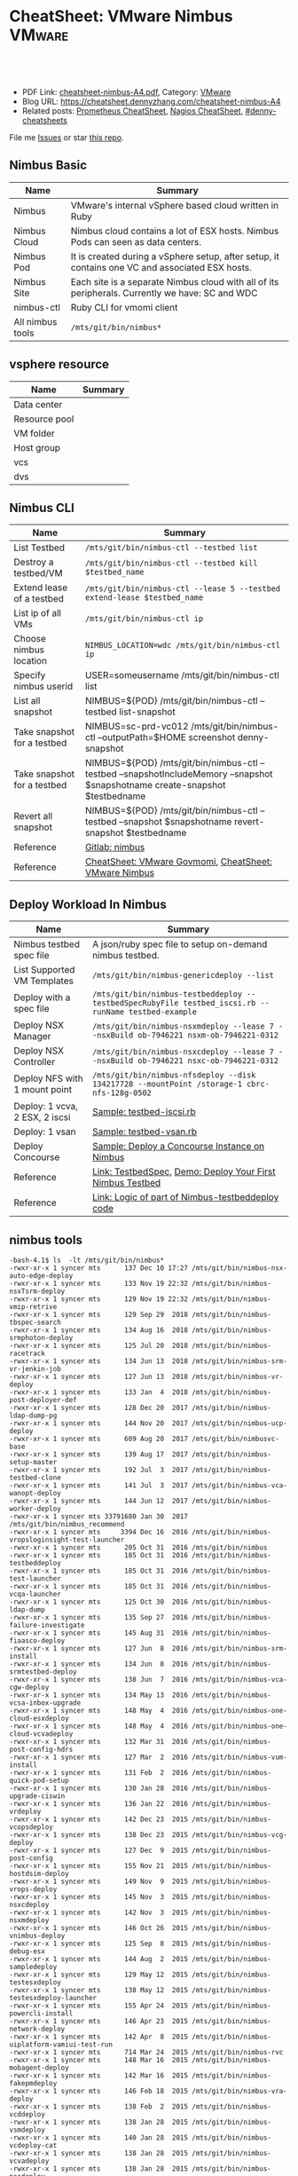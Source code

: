 * CheatSheet: VMware Nimbus                                          :VMware:
:PROPERTIES:
:type:     vmware
:export_file_name: cheatsheet-nimbus-A4.pdf
:END:

#+BEGIN_HTML
<a href="https://github.com/dennyzhang/cheatsheet.dennyzhang.com/tree/master/cheatsheet-nimbus-A4"><img align="right" width="200" height="183" src="https://www.dennyzhang.com/wp-content/uploads/denny/watermark/github.png" /></a>
<div id="the whole thing" style="overflow: hidden;">
<div style="float: left; padding: 5px"> <a href="https://www.linkedin.com/in/dennyzhang001"><img src="https://www.dennyzhang.com/wp-content/uploads/sns/linkedin.png" alt="linkedin" /></a></div>
<div style="float: left; padding: 5px"><a href="https://github.com/dennyzhang"><img src="https://www.dennyzhang.com/wp-content/uploads/sns/github.png" alt="github" /></a></div>
<div style="float: left; padding: 5px"><a href="https://www.dennyzhang.com/slack" target="_blank" rel="nofollow"><img src="https://www.dennyzhang.com/wp-content/uploads/sns/slack.png" alt="slack"/></a></div>
</div>

<br/><br/>
<a href="http://makeapullrequest.com" target="_blank" rel="nofollow"><img src="https://img.shields.io/badge/PRs-welcome-brightgreen.svg" alt="PRs Welcome"/></a>
#+END_HTML

- PDF Link: [[https://github.com/dennyzhang/cheatsheet.dennyzhang.com/blob/master/cheatsheet-nimbus-A4/cheatsheet-nimbus-A4.pdf][cheatsheet-nimbus-A4.pdf]], Category: [[https://cheatsheet.dennyzhang.com/category/vmware/][VMware]]
- Blog URL: https://cheatsheet.dennyzhang.com/cheatsheet-nimbus-A4
- Related posts: [[https://cheatsheet.dennyzhang.com/cheatsheet-prometheus-A4][Prometheus CheatSheet]], [[https://cheatsheet.dennyzhang.com/cheatsheet-nagios-A4][Nagios CheatSheet]], [[https://github.com/topics/denny-cheatsheets][#denny-cheatsheets]]

File me [[https://github.com/dennyzhang/cheatsheet-networking-A4/issues][Issues]] or star [[https://github.com/DennyZhang/cheatsheet-networking-A4][this repo]].
** Nimbus Basic
| Name             | Summary                                                                                         |
|------------------+-------------------------------------------------------------------------------------------------|
| Nimbus           | VMware's internal vSphere based cloud written in Ruby                                           |
| Nimbus Cloud     | Nimbus cloud contains a lot of ESX hosts. Nimbus Pods can seen as data centers.                 |
| Nimbus Pod       | It is created during a vSphere setup, after setup, it contains one VC and associated ESX hosts. |
| Nimbus Site      | Each site is a separate Nimbus cloud with all of its peripherals. Currently we have: SC and WDC |
| nimbus-ctl       | Ruby CLI for vmomi client                                                                       |
| All nimbus tools | =/mts/git/bin/nimbus*=                                                                          |

[[https://cheatsheet.dennyzhang.com/cheatsheet-nimbus-A4][https://raw.githubusercontent.com/dennyzhang/cheatsheet.dennyzhang.com/master/cheatsheet-nimbus-A4/nimbus.png]]
** vsphere resource
| Name          | Summary |
|---------------+---------|
| Data center   |         |
| Resource pool |         |
| VM folder     |         |
| Host group    |         |
| vcs           |         |
| dvs           |         |
** Nimbus CLI
| Name                        | Summary                                                                                                                       |
|-----------------------------+-------------------------------------------------------------------------------------------------------------------------------|
| List Testbed                | =/mts/git/bin/nimbus-ctl --testbed list=                                                                                      |
| Destroy a testbed/VM        | =/mts/git/bin/nimbus-ctl --testbed kill $testbed_name=                                                                        |
| Extend lease of a testbed   | =/mts/git/bin/nimbus-ctl --lease 5 --testbed extend-lease $testbed_name=                                                      |
| List ip of all VMs          | =/mts/git/bin/nimbus-ctl ip=                                                                                                  |
| Choose nimbus location      | =NIMBUS_LOCATION=wdc /mts/git/bin/nimbus-ctl ip=                                                                              |
| Specify nimbus userid       | USER=someusername /mts/git/bin/nimbus-ctl list                                                                                |
| List all snapshot           | NIMBUS=${POD} /mts/git/bin/nimbus-ctl --testbed list-snapshot                                                                 |
| Take snapshot for a testbed | NIMBUS=sc-prd-vc012 /mts/git/bin/nimbus-ctl --outputPath=$HOME screenshot denny-snapshot                                      |
| Take snapshot for a testbed | NIMBUS=${POD} /mts/git/bin/nimbus-ctl --testbed --snapshotIncludeMemory --snapshot $snapshotname create-snapshot $testbedname |
| Revert all snapshot         | NIMBUS=${POD} /mts/git/bin/nimbus-ctl --testbed --snapshot $snapshotname revert-snapshot $testbedname                         |
| Reference                   | [[https://gitlab.eng.vmware.com/devtools/nimbus/nimbus][Gitlab: nimbus]]                                                                                                                |
| Reference                   | [[https://cheatsheet.dennyzhang.com/cheatsheet-govmomi-A4][CheatSheet: VMware Govmomi]], [[https://cheatsheet.dennyzhang.com/cheatsheet-nimbus-A4][CheatSheet: VMware Nimbus]]                                                                         |
** Deploy Workload In Nimbus
| Name                           | Summary                                                                                              |
|--------------------------------+------------------------------------------------------------------------------------------------------|
| Nimbus testbed spec file       | A json/ruby spec file to setup on-demand nimbus testbed.                                             |
| List Supported VM Templates    | =/mts/git/bin/nimbus-genericdeploy --list=                                                           |
| Deploy with a spec file        | =/mts/git/bin/nimbus-testbeddeploy --testbedSpecRubyFile testbed_iscsi.rb --runName testbed-example= |
| Deploy NSX Manager             | =/mts/git/bin/nimbus-nsxmdeploy --lease 7 --nsxBuild ob-7946221 nsxm-ob-7946221-0312=                |
| Deploy NSX Controller          | =/mts/git/bin/nimbus-nsxcdeploy --lease 7 --nsxBuild ob-7946221 nsxc-ob-7946221-0312=                |
| Deploy NFS with 1 mount point  | =/mts/git/bin/nimbus-nfsdeploy --disk 134217728 --mountPoint /storage-1 cbrc-nfs-128g-0502=          |
| Deploy: 1 vcva, 2 ESX, 2 iscsi | [[https://github.com/dennyzhang/cheatsheet.dennyzhang.com/blob/master/cheatsheet-nimbus-A4/testbed-iscsi.rb][Sample: testbed-iscsi.rb]]                                                                             |
| Deploy: 1 vsan                 | [[https://github.com/dennyzhang/cheatsheet.dennyzhang.com/blob/master/cheatsheet-nimbus-A4/testbed-vsan.rb][Sample: testbed-vsan.rb]]                                                                              |
| Deploy Concourse               | [[https://github.com/dennyzhang/cheatsheet.dennyzhang.com/blob/master/cheatsheet-nimbus-A4/nimbus-testbeddeploy.md#deploy-a-concourse-instance-on-nimbus][Sample: Deploy a Concourse Instance on Nimbus]]                                                        |
| Reference                      | [[https://confluence.eng.vmware.com/display/DevToolsDocKB/TestbedSpec][Link: TestbedSpec]],  [[https://confluence.eng.vmware.com/display/NIMBUS/Deploy+Your+First+Nimbus+Testbed][Demo: Deploy Your First Nimbus Testbed]]                                           |
| Reference                      | [[https://confluence.eng.vmware.com/display/AP/Logic+of+part+of+Nimbus-testbeddeploy+code][Link: Logic of part of Nimbus-testbeddeploy code]]                                                     |
** nimbus tools
#+BEGIN_EXAMPLE
-bash-4.1$ ls  -lt /mts/git/bin/nimbus*
-rwxr-xr-x 1 syncer mts      137 Dec 10 17:27 /mts/git/bin/nimbus-nsx-auto-edge-deploy
-rwxr-xr-x 1 syncer mts      133 Nov 19 22:32 /mts/git/bin/nimbus-nsxTsrm-deploy
-rwxr-xr-x 1 syncer mts      129 Nov 19 22:32 /mts/git/bin/nimbus-vmip-retrive
-rwxr-xr-x 1 syncer mts      129 Sep 29  2018 /mts/git/bin/nimbus-tbspec-search
-rwxr-xr-x 1 syncer mts      134 Aug 16  2018 /mts/git/bin/nimbus-srmphoton-deploy
-rwxr-xr-x 1 syncer mts      125 Jul 20  2018 /mts/git/bin/nimbus-racetrack
-rwxr-xr-x 1 syncer mts      134 Jun 13  2018 /mts/git/bin/nimbus-srm-vr-jenkin-job
-rwxr-xr-x 1 syncer mts      127 Jun 13  2018 /mts/git/bin/nimbus-vr-deploy
-rwxr-xr-x 1 syncer mts      133 Jan  4  2018 /mts/git/bin/nimbus-post-deployer-def
-rwxr-xr-x 1 syncer mts      128 Dec 20  2017 /mts/git/bin/nimbus-ldap-dump-pg
-rwxr-xr-x 1 syncer mts      144 Nov 20  2017 /mts/git/bin/nimbus-ucp-deploy
-rwxr-xr-x 1 syncer mts      609 Aug 20  2017 /mts/git/bin/nimbusvc-base
-rwxr-xr-x 1 syncer mts      139 Aug 17  2017 /mts/git/bin/nimbus-setup-master
-rwxr-xr-x 1 syncer mts      192 Jul  3  2017 /mts/git/bin/nimbus-testbed-clone
-rwxr-xr-x 1 syncer mts      141 Jul  3  2017 /mts/git/bin/nimbus-vca-wanopt-deploy
-rwxr-xr-x 1 syncer mts      144 Jun 12  2017 /mts/git/bin/nimbus-worker-deploy
-rwxr-xr-x 1 syncer mts 33791680 Jan 30  2017 /mts/git/bin/nimbus_recommend
-rwxr-xr-x 1 syncer mts     3394 Dec 16  2016 /mts/git/bin/nimbus-vropsloginsight-test-launcher
-rwxr-xr-x 1 syncer mts      205 Oct 31  2016 /mts/git/bin/nimbus
-rwxr-xr-x 1 syncer mts      185 Oct 31  2016 /mts/git/bin/nimbus-testbeddeploy
-rwxr-xr-x 1 syncer mts      185 Oct 31  2016 /mts/git/bin/nimbus-test-launcher
-rwxr-xr-x 1 syncer mts      185 Oct 31  2016 /mts/git/bin/nimbus-vcqa-launcher
-rwxr-xr-x 1 syncer mts      125 Oct 30  2016 /mts/git/bin/nimbus-ldap-dump
-rwxr-xr-x 1 syncer mts      135 Sep 27  2016 /mts/git/bin/nimbus-failure-investigate
-rwxr-xr-x 1 syncer mts      145 Aug 31  2016 /mts/git/bin/nimbus-fiaasco-deploy
-rwxr-xr-x 1 syncer mts      127 Jun  8  2016 /mts/git/bin/nimbus-srm-install
-rwxr-xr-x 1 syncer mts      134 Jun  8  2016 /mts/git/bin/nimbus-srmtestbed-deploy
-rwxr-xr-x 1 syncer mts      138 Jun  7  2016 /mts/git/bin/nimbus-vca-cgw-deploy
-rwxr-xr-x 1 syncer mts      134 May 13  2016 /mts/git/bin/nimbus-vcsa-inbox-upgrade
-rwxr-xr-x 1 syncer mts      148 May  4  2016 /mts/git/bin/nimbus-one-cloud-esxdeploy
-rwxr-xr-x 1 syncer mts      148 May  4  2016 /mts/git/bin/nimbus-one-cloud-vcvadeploy
-rwxr-xr-x 1 syncer mts      132 Mar 31  2016 /mts/git/bin/nimbus-post-config-hdrs
-rwxr-xr-x 1 syncer mts      127 Mar  2  2016 /mts/git/bin/nimbus-vum-install
-rwxr-xr-x 1 syncer mts      131 Feb  2  2016 /mts/git/bin/nimbus-quick-pod-setup
-rwxr-xr-x 1 syncer mts      130 Jan 28  2016 /mts/git/bin/nimbus-upgrade-ciswin
-rwxr-xr-x 1 syncer mts      136 Jan 22  2016 /mts/git/bin/nimbus-vrdeploy
-rwxr-xr-x 1 syncer mts      142 Dec 23  2015 /mts/git/bin/nimbus-vcopsdeploy
-rwxr-xr-x 1 syncer mts      138 Dec 23  2015 /mts/git/bin/nimbus-vcg-deploy
-rwxr-xr-x 1 syncer mts      127 Dec  9  2015 /mts/git/bin/nimbus-post-config
-rwxr-xr-x 1 syncer mts      155 Nov 21  2015 /mts/git/bin/nimbus-hostdsim-deploy
-rwxr-xr-x 1 syncer mts      149 Nov  9  2015 /mts/git/bin/nimbus-vrops-deploy
-rwxr-xr-x 1 syncer mts      145 Nov  3  2015 /mts/git/bin/nimbus-nsxcdeploy
-rwxr-xr-x 1 syncer mts      142 Nov  3  2015 /mts/git/bin/nimbus-nsxmdeploy
-rwxr-xr-x 1 syncer mts      146 Oct 26  2015 /mts/git/bin/nimbus-vnimbus-deploy
-rwxr-xr-x 1 syncer mts      125 Sep  8  2015 /mts/git/bin/nimbus-debug-esx
-rwxr-xr-x 1 syncer mts      144 Aug  2  2015 /mts/git/bin/nimbus-sampledeploy
-rwxr-xr-x 1 syncer mts      129 May 12  2015 /mts/git/bin/nimbus-testesxdeploy
-rwxr-xr-x 1 syncer mts      138 May 12  2015 /mts/git/bin/nimbus-testesxdeploy-launcher
-rwxr-xr-x 1 syncer mts      155 Apr 24  2015 /mts/git/bin/nimbus-powercli-install
-rwxr-xr-x 1 syncer mts      146 Apr 23  2015 /mts/git/bin/nimbus-network-deploy
-rwxr-xr-x 1 syncer mts      142 Apr  8  2015 /mts/git/bin/nimbus-uiplatform-vamiui-test-run
-rwxr-xr-x 1 syncer mts      714 Mar 24  2015 /mts/git/bin/nimbus-rvc
-rwxr-xr-x 1 syncer mts      148 Mar 16  2015 /mts/git/bin/nimbus-mobagent-deploy
-rwxr-xr-x 1 syncer mts      142 Mar 16  2015 /mts/git/bin/nimbus-fakepmdeploy
-rwxr-xr-x 1 syncer mts      146 Feb 18  2015 /mts/git/bin/nimbus-vra-deploy
-rwxr-xr-x 1 syncer mts      138 Feb  2  2015 /mts/git/bin/nimbus-vcddeploy
-rwxr-xr-x 1 syncer mts      138 Jan 28  2015 /mts/git/bin/nimbus-vsmdeploy
-rwxr-xr-x 1 syncer mts      140 Jan 28  2015 /mts/git/bin/nimbus-vcdeploy-cat
-rwxr-xr-x 1 syncer mts      138 Jan 28  2015 /mts/git/bin/nimbus-vcvadeploy
-rwxr-xr-x 1 syncer mts      138 Jan 28  2015 /mts/git/bin/nimbus-psadeploy
-rwxr-xr-x 1 syncer mts      141 Jan 28  2015 /mts/git/bin/nimbus-vcbench-deploy
-rwxr-xr-x 1 syncer mts      138 Jan 28  2015 /mts/git/bin/nimbus-pdp-deploy
-rwxr-xr-x 1 syncer mts      147 Jan 28  2015 /mts/git/bin/nimbus-physical-esxdeploy
-rwxr-xr-x 1 syncer mts      152 Jan 28  2015 /mts/git/bin/nimbus-loginsightdeploy
-rwxr-xr-x 1 syncer mts      136 Jan 28  2015 /mts/git/bin/nimbus-fsdeploy
-rwxr-xr-x 1 syncer mts      138 Jan 20  2015 /mts/git/bin/nimbus-ovfdeploy
-rwxr-xr-x 1 syncer mts      142 Jan 20  2015 /mts/git/bin/nimbus-iscsideploy
-rwxr-xr-x 1 syncer mts      168 Jan 12  2015 /mts/git/bin/nimbus-esxdeploy-ob
-rwxr-xr-x 1 syncer mts      146 Jan  6  2015 /mts/git/bin/nimbus-genericdeploy
-rwxr-xr-x 1 syncer mts      138 Jan  6  2015 /mts/git/bin/nimbus-esxdeploy
-rwxr-xr-x 1 syncer mts      138 Dec 29  2014 /mts/git/bin/nimbus-nfsdeploy
-rwxr-xr-x 1 syncer mts      130 Aug  6  2014 /mts/git/bin/nimbus-ovftool-deploy
-rwxr-xr-x 1 syncer mts      132 Aug  4  2014 /mts/git/bin/nimbus-docker-ovfdeploy
-rwxr-xr-x 1 syncer mts      140 Jul 30  2014 /mts/git/bin/nimbus-uiplatform-icui-test-run
-rwxr-xr-x 1 syncer mts      139 Jul 30  2014 /mts/git/bin/nimbus-uiplatform-vui-test-run
-rwxr-xr-x 1 syncer mts      119 Jul 19  2014 /mts/git/bin/nimbus-ctl
-rwxr-xr-x 1 syncer mts      129 Jul 19  2014 /mts/git/bin/nimbus-hostdsim-kill
-rwxr-xr-x 1 syncer mts      127 Jul 19  2014 /mts/git/bin/nimbus-nimbussetup
-rwxr-xr-x 1 syncer mts      121 Jul 19  2014 /mts/git/bin/nimbus-touch
-rwxr-xr-x 1 syncer mts      132 Jul 18  2014 /mts/git/bin/nimbus-hostdsim-prepare
-rwxr-xr-x 1 syncer mts      124 Jul 18  2014 /mts/git/bin/nimbus-test-esx
-rwxr-xr-x 1 syncer mts      127 Jul 17  2014 /mts/git/bin/nimbus-config-util
-rwxr-xr-x 1 syncer mts      121 Jul  3  2014 /mts/git/bin/nimbus-vmserial
-rwxr-xr-x 1 syncer mts      135 Jun 19  2014 /mts/git/bin/nimbus-vc-upgrade-and-test
-rwxr-xr-x 1 syncer mts      129 May 29  2014 /mts/git/bin/nimbus-h5-run-testng
-rwxr-xr-x 1 syncer mts      133 May 29  2014 /mts/git/bin/nimbus-hostclient-deploy
-rwxr-xr-x 1 syncer mts      130 May 29  2014 /mts/git/bin/nimbus-ngc-run-testng
-rwxr-xr-x 1 syncer mts      137 May 29  2014 /mts/git/bin/nimbus-uiplatform-run-testng
-rwxr-xr-x 1 syncer mts      133 May 29  2014 /mts/git/bin/nimbus-vcd-supportbundle
-rw-r--r-- 1 syncer mts      128 May 29  2014 /mts/git/bin/nimbus-vcva-upgrade
-rwxr-xr-x 1 syncer mts      133 May 29  2014 /mts/git/bin/nimbus-vc-windows-deploy
-rwxr-xr-x 1 syncer mts      133 May 29  2014 /mts/git/bin/nimbus-vsm-supportbundle
-rwxr-xr-x 1 syncer mts      137 May 19  2014 /mts/git/bin/nimbus-analyze-supportbundle
-rwxr-xr-x 1 syncer mts      128 May 14  2014 /mts/git/bin/nimbus-physical-ctl
-rwxr-xr-x 1 syncer mts      134 Aug 14  2013 /mts/git/bin/nimbus-autoinstalls
-rwxr-xr-x 1 syncer mts      202 Apr 22  2013 /mts/git/bin/nimbus-legacy-rvc
-rwxr-xr-x 1 syncer mts      155 Apr 21  2011 /mts/git/bin/nimbus-vim-cat-launcher
-rwxr-xr-x 1 syncer mts      130 Feb 18  2011 /mts/git/bin/nimbus-clui
-rwxr-xr-x 1 syncer mts      147 Feb 18  2011 /mts/git/bin/nimbus-ddt-esx
-rwxr-xr-x 1 syncer mts      107 Feb 18  2011 /mts/git/bin/nimbus-rlui
-rwxr-xr-x 1 syncer mts      143 Feb 18  2011 /mts/git/bin/nimbus-vc
-rwxr-xr-x 1 syncer mts      130 Jan 11  2011 /mts/git/bin/nimbusvc-clui
-rwxr-xr-x 1 syncer mts      127 Jan 11  2011 /mts/git/bin/nimbusvc-vcdeploy
#+END_EXAMPLE
** nimbus-ctl CLI Online Help
#+BEGIN_EXAMPLE
-bash-4.1$  /mts/git/bin/nimbus-ctl --help
Control VMs in the Nimbus cloud.

Usage:
nimbus-ctl [options] cmd <vm-names|testbed-name>

Commands: list tools_status tools-status host_name host-name on off kill reset destroy suspend is_on is-on ip extend_lease extend-lease annotatekeepvms set_reservation set-reservation clear_reservation clear-reservation markpsod
screenshot console vc_supportbundle vc-supportbundle esx_supportbundle esx-supportbundle hostdsim_supportbundle hostdsim-supportbundle mobilityagent_supportbundle mobilityagent-supportbundle vcg_supportbundle vcg-supportbundle
genericvm_supportbundle genericvm-supportbundle workervm_supportbundle workervm-supportbundle samplevp_supportbundle samplevp-supportbundle xvp_supportbundle xvp-supportbundle netappvp_supportbundle netappvp-supportbundle
vcdb_errorlogbundle vcdb-errorlogbundle vcdb_dbcopy vcdb-dbcopy vcdb_dbdump vcdb-dbdump dumpstats associated_files associated-files download_snapshots download-snapshots iscsivm_supportbundle iscsivm-supportbundle nfsvm_supportbundle
nfsvm-supportbundle create_snapshot create-snapshot list_snapshot list-snapshot revert_snapshot revert-snapshot delete_snapshot delete-snapshot vm_taskevent vm-taskevent download_ovf download-ovf mac trunk_cfg trunk-cfg get_extra_cfg
get-extra-cfg set_ovf_params set-ovf-params shutdown rename vropsvm_supportbundle vropsvm-supportbundle tag ssh set_bootorder set-bootorder add_disk add-disk view_hardware view-hardware transfer

VMs could be:

1. One or multiple vm names, for example:

   nimbus-ctl kill vm1       # to kill vm1
   nimbus-ctl kill vm1 vm2   # to kill vm1 and vm2

2. Wildcards vm name, for example:

   nimbus-ctl kill '*'       # to kill all VMs
   nimbus-ctl kill '*esx*'   # to kill all VMs whose name contain 'esx'

   To control a testbed:

     1. List all testbeds

        nimbus-ctl --testbed list

     2. Destroy a testbed

        nimbus-ctl --testbed kill testbed-name

     3. Extend lease of a testbed

        nimbus-ctl --lease 5 --testbed extend-lease testbed-name

     Other options:
  -d, --debug                    Log SOAP messages
  -o, --outputPath=<s>           Path to put stuff in
  -p, --path=<s>                 Folder Path to search the VM
  -f, --filename=<s>             Name of the file generated (applicable to support bundles)
  -i, --file-prefix=<s>          Name of the file generated without the extension (applicable to support bundles)
  -l, --lease=<f>                Days to extend the lease by
  -u, --username=<s>             Authentication info for VM operations
  -a, --password=<s>             Authentication info for VM operations
  --vimUsername=<s>              Since VC6.0, VIM uses different credantial from VM guest, this option is used to specify VIM credential.
  --vimPassword=<s>              Since VC6.0, VIM uses different credantial from VM guest, this option is used to specify VIM credential.
  -b, --bora=<s>
  -T, --dbType=<s>               This option is used to specify the DB type for the commands vcdb-logbundle and vcdb-dbdump
  -m, --nimbus=<s>               nimbus pod name
  -e, --excludedPod=<s>          exclusion pod for operation
  -c, --context=<s>              nimbus pod context
  -s, --nimbusConfigFile=<s>     nimbus pod config json file
  -h, --snapshot=<s>             Name of snapshot
  -I, --snapshotIncludeMemory    Whether to include memory dump in snapshot. This option only works with create-snapshot command.
  -t, --testbed                  Control testbeds instead of VMs
  -n, --nsx                      Control NSX networks
  -v, --vxlanDetail              Show vxlan parameters
  -r, --hoursToKeepVM=<i>        Number of hours to keep the VM after test fails. (Default: 12)
  -w, --allowShorten             Allow hoursToKeepVM is less than lease time
  -K, --autoKeptOnly             Only kill auto-kept CAT testbed.
  --hoststats                    Dump physical host stats alongwith VM stats
  --startTime=<s>                Start time of task or event: mm/dd/yyyy hh:mm:ss
  --endTime=<s>                  End time of task or event: mm/dd/yyyy hh:mm:ss
  --nestedVmIp=<s>               Nested VM IP address. This option could be used to collect support bundle directly via IP address.
  --osFamily=<s>                 This option only works with --nestedVmIp.When a VM IP is specified, this option can be used to specify the VM's guest OS type, for example 'linux', 'windows'.
  --console-option=<s>           Operations for 'console' command. Possible options: vnc_view, web_view, remote_console_url, vnc_off. Default options : vnc_view, web_view, remote_console_url
  -F, --outputFormat=<s>         Specify results format for output.  Supported Formats: text,json,yaml (default: text)
  -N, --templateName=<s>         Template name. It's same as VM name if not specified
  -P, --templatePath=<s>         Folder Path to save the template (default: /templates)
  --newName=<s>                  New vm name
  -g, --add-tag=<s>              Tag to be added to the VM
  --remove-tag=<s>               Tag to be removed from the VM
  --tag=<s>                      Tag to filter VMs
  -k, --universalNetwork         Control Cross-vCenter vxLAN. This option only works with --nsx.
  -R, --cpuReservation=<i>       CPU reservation in MHz. This option only works with --set-reservation.
  -y, --memoryReservation=<i>    Memory reservation in MB. This option only works with --set-reservation.
  -M, --clearMemReservation      Clear memory reservation. This option only works with --clear-reservation.
  -C, --clearCpuReservation      Clear CPU reservation. This option only works with --clear-reservation.
  -x, --vnicIndex=<i>            The 1-based vnic index to operate on
  --vxlans=<s>                   Comma separated list of vxlan-backed networks
  -O, --trunkOp=<s>              trunk operation
  -L, --nimbusLocation=<s>       Run Nimbus on specified datacenter, available datacenters are ["sc", "wdc", "wdr"]
  --silentObjectNotFoundError    No exception will be raised if no vm found, will only print a log
  --bootOrder=<s>                Comma separated list of boot devices (e.g. 'hdd,eth')
  --disk=<i>                     Additional disk size in KB. Repeat this option for as many disks you want to add
  -D, --pvscsiDisk=<i>           Additional pvscsi disk size in KB. Repeat this option for as many disks you want to add
  --user=<s>                     User to which VM should be transferred
  --help                         Show this message
#+END_EXAMPLE
** nimbus-testbeddeploy CLI Online Help
#+BEGIN_EXAMPLE
-bash-4.1$ /mts/git/bin/nimbus-testbeddeploy --help
Allocate testbeds in the Nimbus cloud.

Usage:
    nimbus-testbeddeploy [options]

Notes:
1) The whole options for the command are not listed here, as they are specific to underlying deploy commands, such as nimbus-esxdeploy and nimbus-vcvadeploy.
2) It depends on a testbed spec that which options are required. For example, if a vcva is specified in a spec, then a --vcvaBuild option is required from the command line.

Test Run Related Options:
=========================
  --deployedDynamicWorkerName    Name of the deployed dynamic worker
  --psodurl                      Url to monitor psod status
  --resultsDir                   Directory to put results into (default: random in /tmp)
  --resultsurl                   Target url to update the running result
  --test                         Specify which test to run by name
  --testrunid                    Run id of the test
  --updateurl                    Upstream site's url to update running status

Testbed Deployment Options:
===========================
  --arg                          Additional arguments
  --customizeTestbed             This option can be used to modify testbed spec in a very generic way. You can pass a path to testbed node and then add/modify any option there. e.g.
                                  '/esx cpuReservation=2048 memoryReservation=4096' will set reservation for all esx vms, general format is '/path/to/node opt1=val1 opt2=val2'
                                  Nodes can be selected multiple ways e.g. '/*' will select all nodes in testbed '/esx:0' will select first esx node, '/esx:style=pxeBoot' will select esx vms with pxeBoot style
  --customizeWorker              This option can be used to customize dynamic worker in a generic way, e.g. 'cpuReservation=2048' will set dynamic worker's cpu reservation to be 2028. If you need to set multiple worker options, just
                                 use this option as many times as you need
  --disableNatAfterPostboot      Disable NAT on gateway VM. It only works with --isolated-testbed option.
  --enablePingVm                 Enable ping vms within the testbed
  --excludePlugin                Specify a test framework plugin to not load. This provide a way to avoid loading all plugins
  --existingTestbed              Existing testbed to use
  --failureTypeToKeepVMs         Type of test fails when VMs need to be kept. Valid types are FAIL, INVALID, PSOD and TIMEOUT.
  --fake                         Fake run, won't actually deploy vms
  --forceCleanTestbed            If set, testbed will be destroyed. This option will override --keepVMsOnFailure
  --gateway                      Specify public IP of gateway VM. This option only works with --vxlan option.
  --gencov                       VC or ESX code coverage flag. E,g. --gencov esx --gencov vc will do code coveragefor both VC and ESX.
  --gencovConfigFile             Specify the VC/ESX code coverage config file.Currently only needed when do ESX code coverage.The file must be a YAML format.
  --hoursToKeepVMs               Number of hours to keep VMs after test fails. Maximum to keep VMs for 24 hours. (default: 12)
  --isolated-testbed             Deploy the testbed in vxlan that is created on the fly.
  --keepVMsOnFailure             If set, VMs will be kept if the test fails
  --list                         List all testbeds
  --nimbusResourcePool           Use a specific resource pool
  --noPreparedTemplates          Do not use prepared templates to speed up deployment
  --noStatsDump                  Do not dump testbed stats no matter deployment success or fail
  --plugin                       Specify a test framework plugin to load. This provide a way to avoid loading all plugins
  --pluginsLocation              Specify a location where test framework plugin are located at.This way user plugins can be loaded from somewhere other than standard nimbus location (default: /mts/git/nimbus/lib/testframeworks)
  --runName                      A prefix adding to the names of vms deployed. It is required unless --list option is specified.
  --testbedName                  Specify the name of the testbed to deploy
  --testbedParams                Additional parameters accessible in testbed's postBoot block
  --testbedSpecJsonFile          Specify a json testbed spec file
  --testbedSpecRubyFile          Specify a ruby testbed spec file
  --viewSpecOnly                 View testbed spec definition only. Do not really deploy a testbed
  --vxlan                        Specify a vxlan to deploy the testbed on it. The vxlan will replace public network.
  --xvcTestbed                   Distribute testbed to different pods

VM Deployment Options:
======================
  --affinitizeTestbed            Affinitize all (expect VC) VMs of the testbed to locate on same host. Be careful to use this option. It might cause the testbed to fail to boot. Only use this option when a testbed is small and high
                                 throughput among VMs are required.
  --annotation                   Specify annotation for the VMs
  --bootTimeout                  Boot time (in sec) after which to give up if the deployed VM didn't come up.
  --catMachine                   The value should be either a CAT Machine (integer), the CAT Machine name or a URI that points to the machine spec in json format, JSON should be as below:
                                 {
                                   "id": "any id",
                                   "macaddrs":["e8:39:35:ae:6a:68", "e8:39:35:ae:6a:69"],
                                   "hostname": "hostname-allocated-by-techops"
                                   "childmodel": {
                                     "ilo_hostname":"10.20.96.109",
                                     "ilo_username":"vmware",
                                     "ilo_password":"vmware123",
                                     "suite_location":"PromC"
                                   }
                                 }
  --ciswinSettingsJsonFile       File path for ciswin settings
  --cleanPxeDir                  Clean image in pxe dir
  --context                      Nimbus pod context
  --disableFirewall              Sends commands to disable the firewall in the VM
  --disableTCPOffload            Sends commands to change the TCP Offload in the windows VM
  --domainLocator                A locator for the domain, in the format of domain://<User>:<Password>@<DomainControllerIP>?domain=<DomainName>, This is only for cloudvm. Currently only DomainName is parsed and used to construct pnid
  --dynamicWorkerTemplate        Template of dynamic worker and worker-template by default
  --enableFirewall               Sends commands to enable the firewall in the VM
  --enableIPV6                   Enable IPv6
  --esx:force                    Use The --force
  --esx:hostprofilePath          Host profile path for stateless ESX
  --esx:hostprofileVMLocation    Host profile VM location for stateless ESX
  --esx:scriptBundle             Startup scripts tgz file path for stateless ESX
  --esx:systemRescue             PXE Boot the host with Linux System Resuce CD. May be used in conjunction with --wipeVsanDisks and --wipeAllDisks to do the disk wiping in Linux instead of ESX.  Recommended pxeDir:
                                 /dbc/pa-dbc1106/mfurman/public_html/sysrescue
  --esx:wipeAllDisks             Wipes ALL partitions on ALL disks. Requires --force.  USE WITH CAUTION
  --esx:wipeAndDeploy            Wipe the host before deploying.  Parameter is the pxeDir that will be used for wiping.  See Also: --systemRescue
  --esx:wipeVsanDisks            Wipes VSAN disks. USE WITH CAUTION
  --esxCount                     Number of ESX
  --existingIsolatedNetwork      Full path of an existing isolated network's JSON result file. This allows to deploy a testbed to same vxlan of an existing testbed. It only works with --isolated-testbed option.
  --existingUniversalNetwork     JSON file which has existing universal vxlan spec for deploying testbed
  --forceAutoVC                  Force automatic determination of the VC product
  --hostdsim:noNfs               Do not deploy NFS VM for Host Simulator
  --hwVer                        Virtual hardware version, specified as an integer (e.g. 8). Value 0 implies upgrading to the most current virtual hardware
  --hwimMachine                  The value should be either a Hwim Machine ID/UUID (format: 8-4-4-4-12), the Hwim Machine system name or a URI that points to the machine spec in json format, JSON should be as below:
                                 {
                                   "id": "any id",
                                   "macaddrs":["e8:39:35:ae:6a:68", "e8:39:35:ae:6a:69"],
                                   "hostname": "hostname-allocated-by-techops"
                                   "childmodel": {
                                     "ilo_hostname":"10.20.96.109",
                                     "ilo_username":"vmware",
                                     "ilo_password":"vmware123",
                                     "suite_location":"PromC"
                                   }
                                 }
  --ip6AddressType               Type of ipv6 address (static_no_dns, static_with_dns, slaac, link_local)
  --job-delay-mins               Waiting time in minute to schedule this job.
  --job-schedule-at              When to schedule this job, like 2016-11-01 12:34
  --lease                        Lease in days
  --loginsight_ovfdesc           Destination Loginsight OVF url
  --maxRuntimeHint               How long the user is willing to wait (in minutes) (default: 1.5h)
  --mergeLdu                     Whether merging ldu
  --network                      Names of networks to use
  --nicType                      Type of NIC (e1000, e1000e, vmxnet3)
  --nics                         Number of NICs
  --nimbus                       Specify which Nimbus pod to use by name
  --nimbusConfigFile             Specify the path of config file
  --nimbusLocation               Run Nimbus on specified datacenter, available datacenters are ["sc", "wdc", "wdr"]
  --noSchedulerNotification      Whether to send email after scheduler job finishes.
  --oneCloud                     Deploy the testbed to OneCloud.
  --powershellVCInstall          Indicates that the powershell installer should be used
  --product                      Build product
  --pxe-base-dir                 Shared folder to save pxe image instead of user home dir
  --queue                        Schedule this job.
  --queue-ttl                    Scheduler job TTL (in hour). (default: 1.0)
  --remote-nimbus-root           Specify Nimbus root for remote execution (e.g. execution inside dynamic worker, container, etc.)
  --scheduler-job-id             Scheduler job ID.
  --scheduler-job-launched-url    Url for updating scheduler job 'launched' state.
  --scheduler-job-reason         The reason for scheduling a job, such as final result(INVALID, TIMEOUT) or exception class and message. (default: ["NimbusExceptionExceedQuota", "NimbusExceptionNoPod"])
  --scheduler-job-result-url     Url for reporting scheduler job error.
  --settingsJsonFile             Used to specify a json file for installation parameters
  --standaloneVCInstall          Indicates that the standalone installer should be used (default)
  --stress                       used to set the stress options for the ciswin firstboot
  --stressMaxRange               used to set the maximum delay range for the stress ciswin firstboot (seconds)
  --templateName                 Specify the VM template to use
  --timeout                      Time (in seconds) after which to give up the deployment
  --universalNetwork             Deploy the testbed in Cross-vCenter vxlan. This option only works with --isolated-testbed option
  --useWinVersion                Specifies the base windows VM among win2008r2, win2008, win2012, win2012r2 to be used. Default is win2008r2
  --vcCount                      Number of VC
  --vcvaSettingsJsonFile         File path for vcva settings
  --windowsDomainLocator         A locator for the domain, in the format of domain://<User>:<Password>@<DomainControllerIP>?domain=<DomainName>, VC will be installed on a domain joined machine

Build Options:
==============
  --autodeployServerBuild        Build number for autodeployServer
  --build                        Build number
  --cis_blddir                   Build dir for cis
  --ciswinBuild                  Build number for ciswin
  --ciswin_blddir                Build dir for ciswin
  --ciswindevngcBuild            Build number for ciswindevngc
  --cloudvmBuild                 Build number for cloudvm
  --cloudvm_blddir               Build dir for cloudvm
  --cloudvmdevngcBuild           Build number for cloudvmdevngc
  --cloudvmngcBuild              Build number for cloudvmngc
  --cloudvmssoBuild              Build number for cloudvmsso
  --cloudvmvcopsBuild            Build number for cloudvmvcops
  --cloudvmvimBuild              Build number for cloudvmvim
  --esxBoraDir                   Bora dir of ESX
  --esxBoraHost                  Bora Host for ESX
  --esxBuild                     Build number for esx
  --esxPxeDir                    Location of the dir for pxe config
  --esx_vmtree                   vmtree for esx
  --hbr_blddir                   Build dir for hbr
  --hbrsrvBuild                  Build number for hbrsrv
  --ic-clientBuild               Build number for ic-client
  --licensing_blddir             Build dir for licensing
  --logInsightBuild              Build number for logInsight
  --mobilityagentBuild           Build number for mobilityagent
  --ngc_blddir                   Build dir for ngc
  --ngcinstallerBuild            Build number for ngcinstaller
  --nsx-transformersBuild        Build number for nsx-transformers
  --nsx_blddir                   Build dir for nsx
  --phservices_blddir            Build dir for phservices
  --platform-services-controllerBuild    Build number for platform-services-controller
  --sampleBuild                  Build number for sample
  --serverBuild                  Build number of server product
  --sso_blddir                   Build dir for sso
  --suite-uiBuild                Build number for suite-ui
  --testware_blddir              Build dir for testware
  --uiplatform_blddir            Build dir for uiplatform
  --vcBuild                      Build number for vc
  --vcde_blddir                  Build dir for vcde
  --vcenter-allBuild             Build number for vcenter-all
  --vcenter-asanBuild            Build number for vcenter-asan
  --vcenter-gcc6Build            Build number for vcenter-gcc6
  --vcenter-python3Build         Build number for vcenter-python3
  --vcenterBuild                 Build number for vcenter
  --vcenterphotonBuild           Build number for vcenterphoton
  --vcentersles12Build           Build number for vcentersles12
  --vcenterwindowsBuild          Build number for vcenterwindows
  --vcenterwindows_blddir        Build dir for vcenterwindows
  --vcenterwindowsdevngcBuild    Build number for vcenterwindowsdevngc
  --vcloudBuild                  Build number for vcloud
  --vcloud_blddir                Build dir for vcloud
  --vcops_blddir                 Build dir for vcops
  --vcqadistBuild                Build of vcqadist
  --vcqetestwarezipBuild         Build number for vcqetestwarezip
  --vcvaBuild                    Build number for vcva
  --vcvaBuildDir                 Build tree to find cloudvm OVF. e.g. ~bora/build/. Must use with --vcvaBuildType
  --vcvaBuildType                Build type (obj/release/beta). Must use with --vcvaBuildDir
  --vddkBuild                    Build number for vddk
  --vimclients-h5clientBuild     Build number for vimclients-h5client
  --vimclients-platformBuild     Build number for vimclients-platform
  --vimclients-qaBuild           Build number for vimclients-qa
  --vm2c_blddir                  Build dir for vm2c
  --vmc-gatewayBuild             Build number for vmc-gateway
  --vmc-gateway_blddir           Build dir for vmc-gateway
  --vpxBuild                     Build number for vpx
  --vpx_blddir                   Build dir for vpx
  --vpxd-comptests-covBuild      Build number for vpxd-comptests-cov
  --vpxd-comptestsBuild          Build number for vpxd-comptests
  --vpxdBuild                    Build number for vpxd
  --vpxd_blddir                  Build dir for vpxd
  --vraCafeBuild                 Build number for vraCafe
  --vraSsoBuild                  Build number for vraSso
  --vropsBuild                   Build number for vrops
  --vsmBuild                     Build number for vsm
  --vui-componentsBuild          Build number for vui-components
  --wsBuild                      Build number for ws
  --ws_blddir                    Build dir for ws

Other Options:
==============
  --andyPrefix                   Andy's Prefix
  --andyProducts                 Andy's Products
  --featureStates                Feature states
  --logTriggerFile               Log Trigger files
  --logTriggersMode              Possible values are 'off', 'always' or 'onerror'
  --nimbusBreakpoint             Enable a named breakpoint in the nimbus code.
  --noDefaultLogTriggers         No default Log Triggers
  --noSupportBundles             Do not collect support bundles
  --pxeBootOption                VMKernel boot option passed to nested ESXi
  --umask                        Set the umask for having desired permissions on file

Deprecated Options:
===================
  --blddir                       Build dir of a product
  --cis_vmtree                   vmtree for cis
  --ciswin_vmtree                vmtree for ciswin
  --cloudvm_vmtree               vmtree for cloudvm
  --esx_blddir                   Build dir for esx
  --esxallBuild                  Build number of esxall product
  --hbr_vmtree                   vmtree for hbr
  --licensing_vmtree             vmtree for licensing
  --location                     Build location
  --macaddrs                     MAC addresses
  --ngc_vmtree                   vmtree for ngc
  --nsx_vmtree                   vmtree for nsx
  --phservices_vmtree            vmtree for phservices
  --sso_vmtree                   vmtree for sso
  --testware_vmtree              vmtree for testware
  --uiplatform_vmtree            vmtree for uiplatform
  --vcenterwindows_vmtree        vmtree for vcenterwindows
  --vcloud_vmtree                vmtree for vcloud
  --vcops_vmtree                 vmtree for vcops
  --vm2c_vmtree                  vmtree for vm2c
  --vmc-gateway_vmtree           vmtree for vmc-gateway
  --vpx_vmtree                   vmtree for vpx
  --vpxd_vmtree                  vmtree for vpxd
  --ws_vmtree                    vmtree for ws
#+END_EXAMPLE
** nimbus CLI Online Help
#+BEGIN_EXAMPLE
-bash-4.1$ /mts/git/bin/nimbus --help
Nimbus root command
  -a, --help-all    Recursively get help for all commands
  -h, --help        Show this message

Available subcommands:
    deploy : Deploy various vms
    ctl : Nimbus-ctl commands to control vms
    scheduler : nimbus-scheduler commands to control scheduler jobs
#+END_EXAMPLE
** More Resources
License: Code is licensed under [[https://www.dennyzhang.com/wp-content/mit_license.txt][MIT License]].

#+BEGIN_HTML
<a href="https://www.dennyzhang.com"><img align="right" width="201" height="268" src="https://raw.githubusercontent.com/USDevOps/mywechat-slack-group/master/images/denny_201706.png"></a>

<a href="https://www.dennyzhang.com"><img align="right" src="https://raw.githubusercontent.com/USDevOps/mywechat-slack-group/master/images/dns_small.png"></a>
#+END_HTML
* org-mode configuration                                           :noexport:
#+STARTUP: overview customtime noalign logdone showall
#+DESCRIPTION:
#+KEYWORDS:
#+LATEX_HEADER: \usepackage[margin=0.6in]{geometry}
#+LaTeX_CLASS_OPTIONS: [8pt]
#+LATEX_HEADER: \usepackage[english]{babel}
#+LATEX_HEADER: \usepackage{lastpage}
#+LATEX_HEADER: \usepackage{fancyhdr}
#+LATEX_HEADER: \pagestyle{fancy}
#+LATEX_HEADER: \fancyhf{}
#+LATEX_HEADER: \rhead{Updated: \today}
#+LATEX_HEADER: \rfoot{\thepage\ of \pageref{LastPage}}
#+LATEX_HEADER: \lfoot{\href{https://github.com/dennyzhang/cheatsheet.dennyzhang.com/tree/master/cheatsheet-nimbus-A4}{GitHub: https://github.com/dennyzhang/cheatsheet.dennyzhang.com/tree/master/cheatsheet-nimbus-A4}}
#+LATEX_HEADER: \lhead{\href{https://cheatsheet.dennyzhang.com/cheatsheet-slack-A4}{Blog URL: https://cheatsheet.dennyzhang.com/cheatsheet-nimbus-A4}}
#+AUTHOR: Denny Zhang
#+EMAIL:  denny@dennyzhang.com
#+TAGS: noexport(n)
#+PRIORITIES: A D C
#+OPTIONS:   H:3 num:t toc:nil \n:nil @:t ::t |:t ^:t -:t f:t *:t <:t
#+OPTIONS:   TeX:t LaTeX:nil skip:nil d:nil todo:t pri:nil tags:not-in-toc
#+EXPORT_EXCLUDE_TAGS: exclude noexport
#+SEQ_TODO: TODO HALF ASSIGN | DONE BYPASS DELEGATE CANCELED DEFERRED
#+LINK_UP:
#+LINK_HOME:
* #  --8<-------------------------- separator ------------------------>8-- :noexport:
* DONE How get PKS jumpbox ip                                      :noexport:
  CLOSED: [2019-04-08 Mon 11:44]
#+BEGIN_EXAMPLE
-bash-4.1$ /mts/git/bin/nimbus-ctl ip | grep ovfVm.0
sc-prd-vc013: zdenny-denny-anubis.ovfVm.0              : 10.160.195.68
#+END_EXAMPLE
* DONE useful link                                                 :noexport:
  CLOSED: [2019-04-08 Mon 11:56]
https://confluence.eng.vmware.com/display/DevToolsDocKB/2.+General+Concepts+in+Nimbus
https://confluence.eng.vmware.com/display/NIMBUS/Nimbus+Solution+Basic+Workflow+with+Mockups
https://confluence.eng.vmware.com/display/CSQ/Nimbus+commands+for+Testbed+deployment
https://confluence.eng.vmware.com/display/FRAC/Create+Nimbus+Testbed+Using+Jenkins
* #  --8<-------------------------- separator ------------------------>8-- :noexport:
* TODO [#A] "/mts/git/bin/nimbus-ctl ip" vs "Devhub Address"       :noexport:
* TODO "nimbus destroy" vs "nimbus kill"                           :noexport:
* TODO build a docker image to run nimbus operation                :noexport:
* #  --8<-------------------------- separator ------------------------>8-- :noexport:
* [#A] How to use nimbus cost-effectively                          :noexport:
* TODO "/mts/git/bin/nimbus" vs "/mts/git/bin/nimbus-ctl"          :noexport:
* TODO Why nimbus doesn't have an internal storage/artifact repo server :noexport:
https://confluence.eng.vmware.com/display/NIMBUS/Nimbus+New+Ideas+and+Projects
* TODO [#A] Nimbus: Testbed spec library                           :noexport:
https://confluence.eng.vmware.com/display/NIMBUS/Testbed+spec+library
* TODO Nimbus API endpoints                                        :noexport:
* #  --8<-------------------------- separator ------------------------>8-- :noexport:
* TODO nimbus list all pods                                        :noexport:
* TODO [#A] Fail to get VM's serial output                         :noexport:
https://confluence.eng.vmware.com/display/~kaiyuanli/Nimbus

Get Serial output	NIMBUS=sc-prd-vc034 /mts/git/bin/nimbus-vmserial kaiyuanli-kaiyuan-santity-test-05

Open VM's console	/mts/git/bin/nimbus-ctl --console-option=remote_console_url console  kaiyuanli-Layer1-L15-68G-CLN5080722-20170427.esx.9

#+BEGIN_EXAMPLE
-bash-4.1$ NIMBUS=sc-prd-vc013 /mts/git/bin/nimbus-vmserial zdenny-denny-anubis.ovfVm.0
listening for VMX on proxy 10.165.103.16:43832
configuring VM...
/mts/git/bin/../rbvmomi-utils/bin/vmserial:113:in `vmserial': serial device not found (RuntimeError)
	from /mts/git/bin/../rbvmomi-utils/bin/vmserial:194:in `<main>'
#+END_EXAMPLE
* TODO Create a Ubuntu/CentOS VM                                   :noexport:
https://confluence.eng.vmware.com/display/~kaiyuanli/Nimbus
#+BEGIN_EXAMPLE
Create a Ubuntu VM
/mts/git/bin/nimbus-genericdeploy --type admiral-ubuntu-worker --lease 7 --result /dbc/pa-dbc1102/kaiyuanli/tmp ubuntu-vm-20161209

Create a VMC CentOS	
/mts/git/bin/nimbus-genericdeploy --type vmc-centos --lease 7 --result /dbc/pa-dbc1102/kaiyuanli/tmp vmc-centos-20171118
#+END_EXAMPLE
* TODO What vmware devhub is?                                      :noexport:
[[https://devhub.eng.vmware.com][VMware devhub]]
* TODO How nimbus quota works                                      :noexport:
* #  --8<-------------------------- separator ------------------------>8-- :noexport:
* TODO start a local dbc                                           :noexport:
https://gitlab.eng.vmware.com/junlongg/vdfs-build-toolchain/blob/master/ovf/setup-ubuntu.sh
* TODO Deploy LI + vROPs to Nimbus                                 :noexport:
https://confluence.eng.vmware.com/pages/viewpage.action?pageId=159552003
* #  --8<-------------------------- separator ------------------------>8-- :noexport:
* TODO [#A] Where ./pks-dev-with-nsx-t/postboot gets executed?     :noexport:
* TODO [#A] Use pure nimbus spec file to deploy PKS flanel env     :noexport:
** nimbus
/mts/git/bin/nimbus-testbeddeploy --runName "vrops-vrops1-1553506116" --testbedSpecRubyFile "/dbc/sc-dbc1216/zdenny/testbed_pks_nsxt.rb" \
   --resultsDir "/dbc/sc-dbc1216/zdenny/vcpi-nimbus/vrops-test" --umask "0" --isolated-testbed --keepVMsOnFailure --noStatsDump \
   --noSupportBundles --esxBuild "10302608" --vcvaBuild "ob-11726888" --nsx-transformersBuild "ob-11353925" \
   --context "general:nsx" --lease "7" --nimbusLocation "wdc" --arg "size_profile:medium" --arg "num-edges:4"
** copy /dbc/sc-dbc1216/zdenny/vcpi-nimbus/vrops-test/testbedInfo.json
** scp scripts
** ./postboot --vrli --vrops --vrops-management --wavefront-api-url https://try.wavefront.com/api --wavefront-token c41f0c3c-dc50-4843-bbdf-7f0885ad7082 --wavefront-alert-targets user@example.com testbedInfo.json
** #  --8<-------------------------- separator ------------------------>8-- :noexport:
** ssh to jumpbox
/mts/git/bin/nimbus-ctl ip | grep .ovfVm.0

sshpass -p 'Ponies!23' ssh -o StrictHostKeyChecking=no kubo@10.161.117.177
** TODO Understand Nimbus vms
$testbed = proc do |*args|
  use_vsan = false
  use_nsx = true
  num_edges = 1
  size_profile = 'small'
** TODO python issue: configure_testbed.py
#+BEGIN_EXAMPLE
bash-3.2$ python -m py_compile ./nsx/configure_testbed.py
  File "./nsx/configure_testbed.py", line 256
    name=f"{node_block.name}-deployment-no-snat",
                                               ^
SyntaxError: invalid syntax

bash-3.2$ python3 -m py_compile ./nsx/configure_testbed.py
bash-3.2$ echo $?
0
bash-3.2$ 
#+END_EXAMPLE

#+BEGIN_EXAMPLE
bash-3.2$ python3 --version
Python 3.7.0
#+END_EXAMPLE
** TODO python issue: ImportError: No module named 'com'
#+BEGIN_EXAMPLE
+ python3 configure_testbed.py
Traceback (most recent call last):
  File "configure_testbed.py", line 8, in <module>
    from com.vmware.nsx.model_client import *
ImportError: No module named 'com'
#+END_EXAMPLE
** #  --8<-------------------------- separator ------------------------>8-- :noexport:
** TODO Run postpoot manually
** TODO In jumpbox, where /home/kubo/govc.gz gets created
** #  --8<-------------------------- separator ------------------------>8-- :noexport:
** ./pks-dev-with-nsx-t/postboot
function setup_kubo() {
  upload_testbedInfo 1>&2

  [ -z "${DEPLOY_NSX}" ] || setup_nsx 1>&2
  setup_gw 1>&2

  download_testbed_yml 1>&2

  # should be the last step
  echo "Finished testbed deploy..." >&2
  cat "$KUBO_HOME/testbed.yml"
}

** #  --8<-------------------------- separator ------------------------>8-- :noexport:
** setup_kubo
** setup_nsx
** write_govc_env_file
** write_static_env_file
** upload_govc_scripts_gw_vm
** upload_file 10.92.225.33 kubo 'Ponies!23' /tmp/build/f7c91fef/recipe/pks-dev-with-nsx-t/govc_env.sh /home/kubo/
** echo 'Uploading file /tmp/build/f7c91fef/recipe/pks-dev-with-nsx-t/govc_env.sh to 10.92.225.33:/home/kubo/'
** write_nsx_env_file
** python3 configure_testbed.py
** setup_gw
** write_govc_env_file
** write_static_env_file
** upload_govc_scripts_gw_vm
** upload_gw_scripts
** sshpass -p 'Ponies!23' scp -r -o StrictHostKeyChecking=no /tmp/build/f7c91fef/recipe/pks-dev-with-nsx-t/gw/scripts kubo@10.92.225.33:/home/kubo/gw_scripts
** upload_file 10.92.225.33 kubo 'Ponies!23' /tmp/build/f7c91fef/recipe/pks-dev-with-nsx-t/gw/static_env.sh /home/kubo/gw_scripts/static_env.sh
** sshpass -p 'Ponies!23' scp -r -o StrictHostKeyChecking=no /tmp/build/f7c91fef/recipe/pks-dev-with-nsx-t/gw/static_env.sh kubo@10.92.225.33:/home/kubo/gw_scripts/static_env.sh
** execute_remote_command 10.92.225.33 kubo 'Ponies!23' 'rm -rf /home/kubo/gw_scripts/nsx_env.sh'
** execute_gw_scripts
** execute_remote_command 10.92.225.33 kubo 'Ponies!23' 'bash /home/kubo/gw_scripts/setup.sh'
** echo 'SETUP ENV'
** prepare_gw
** nsx_env_setup
** echo PRE-INSTALL
** download_pks_cli
** download_uaac
** download_bosh_cli
** download_kubectl
** echo INSTALL
** echo 'Deploy Director...'
** om -k -t 30.0.0.5 -u admin -p 'Admin!23' apply-changes --ignore-warnings
** echo DESCRIBE
** tee post-install.log
** echo DONE
* Understand Nimbus for PKS testbed                                :noexport:
** TODO How to coordinate vms in testbed spec with nimbus vms
| VM                                  | Summary                                                              |
|-------------------------------------+----------------------------------------------------------------------|
| jumper                              | http://sc-dbc1221.eng.vmware.com/nishadm/kubo-jumper/kubo-jumper.ovf |
| nsx-controller                      |                                                                      |
| nsx-manager                         |                                                                      |
| nsxt edge nodes                     |                                                                      |
|-------------------------------------+----------------------------------------------------------------------|
| perform_postboot -> create_clusters |                                                                      |
** nimbus vm list
#+BEGIN_EXAMPLE
sc-prd-vc013: zdenny-denny-anubis.esx.2                : 192.168.111.78
sc-prd-vc013: zdenny-denny-anubis.esx.1                : 192.168.111.67
sc-prd-vc013: zdenny-denny-anubis.esx.0                : 192.168.111.20
sc-prd-vc013: zdenny-denny-anubis.vc.0                 : 192.168.111.79
sc-prd-vc013: zdenny-denny-anubis.esx.3                : 192.168.111.7
sc-prd-vc013: zdenny-denny-anubis.ovfVm.1              : 192.168.111.62
sc-prd-vc013: zdenny-denny-anubis.ovfVm.0              : 10.160.194.71
sc-prd-vc013: zdenny-denny-anubis.ovfVm.2              : 192.168.111.55
sc-prd-vc013: zdenny-denny-anubis.ovfVm.3              : 192.168.111.171
sc-prd-vc013: zdenny-denny-anubis.iscsi.0              : 192.168.111.17
sc-prd-vc013: zdenny-vxlan-standalone-a63013526-gw     : 10.160.194.176
#+END_EXAMPLE

#+BEGIN_EXAMPLE
sc-prd-vc067: zdenny-vrops-vrops1-1553506116.esx.0     : 192.168.111.81
sc-prd-vc067: zdenny-vrops-vrops1-1553506116.esx.1     : 192.168.111.103
sc-prd-vc067: zdenny-vrops-vrops1-1553506116.esx.2     : 192.168.111.80
sc-prd-vc067: zdenny-vrops-vrops1-1553506116.esx.3     : 192.168.111.72
sc-prd-vc067: zdenny-vrops-vrops1-1553506116.iscsi.0   : 192.168.111.125
sc-prd-vc067: zdenny-vrops-vrops1-1553506116.ovfVm.0   : 10.161.117.177
sc-prd-vc067: zdenny-vrops-vrops1-1553506116.ovfVm.1   : 192.168.111.56
sc-prd-vc067: zdenny-vrops-vrops1-1553506116.ovfVm.2   : 192.168.111.19
sc-prd-vc067: zdenny-vrops-vrops1-1553506116.ovfVm.3   : 192.168.111.171
sc-prd-vc067: zdenny-vrops-vrops1-1553506116.ovfVm.4   : 192.168.111.172
sc-prd-vc067: zdenny-vrops-vrops1-1553506116.ovfVm.5   : 192.168.111.173
sc-prd-vc067: zdenny-vrops-vrops1-1553506116.ovfVm.6   : 192.168.111.174
sc-prd-vc067: zdenny-vrops-vrops1-1553506116.vc.0      : 192.168.111.26
sc-prd-vc067: zdenny-vxlan-standalone-30b986a24-gw     : 10.161.101.157
#+END_EXAMPLE
* How to check nimbus pod name and nimbus testbed name             :noexport:
